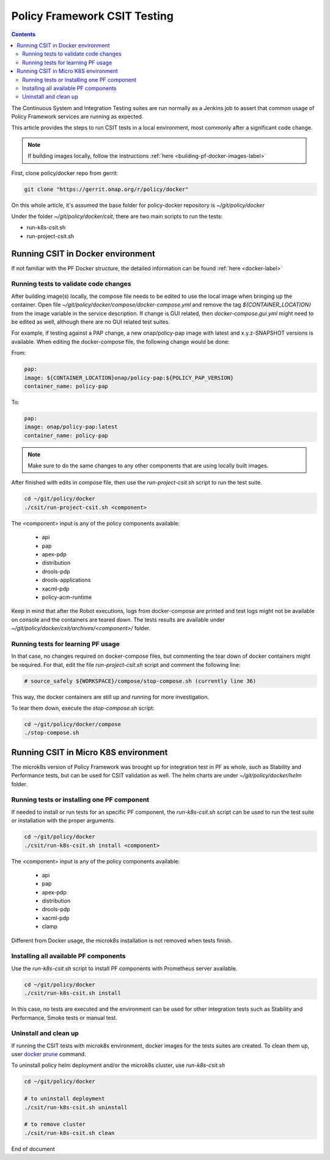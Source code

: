.. This work is licensed under a
.. Creative Commons Attribution 4.0 International License.
.. http://creativecommons.org/licenses/by/4.0

.. _policy-csit-label:

Policy Framework CSIT Testing
#############################

.. contents::
    :depth: 3

The Continuous System and Integration Testing suites are run normally as a Jenkins job to assert
that common usage of Policy Framework services are running as expected.

This article provides the steps to run CSIT tests in a local environment, most commonly after a
significant code change.

.. note::
  If building images locally, follow the instructions :ref:`here <building-pf-docker-images-label>`


First, clone policy/docker repo from gerrit:

.. code-block:: bash

  git clone "https://gerrit.onap.org/r/policy/docker"

On this whole article, it's assumed the base folder for policy-docker repository is
`~/git/policy/docker`

Under the folder `~/git/policy/docker/csit`, there are two main scripts to run the tests:

* run-k8s-csit.sh
* run-project-csit.sh


Running CSIT in Docker environment
^^^^^^^^^^^^^^^^^^^^^^^^^^^^^^^^^^

If not familiar with the PF Docker structure, the detailed information can be found :ref:`here <docker-label>`

Running tests to validate code changes
--------------------------------------

After building image(s) locally, the compose file needs to be edited to use the local image when
bringing up the container. Open file `~/git/policy/docker/compose/docker-compose.yml` and remove the
tag `${CONTAINER_LOCATION}` from the image variable in the service description.
If change is GUI related, then `docker-compose.gui.yml` might need to be edited as well, although
there are no GUI related test suites.

For example, if testing against a PAP change, a new onap/policy-pap image with latest and
x.y.z-SNAPSHOT versions is available. When editing the docker-compose file, the following change
would be done:

From:

.. code-block:: yaml

  pap:
  image: ${CONTAINER_LOCATION}onap/policy-pap:${POLICY_PAP_VERSION}
  container_name: policy-pap


To:

.. code-block:: yaml

  pap:
  image: onap/policy-pap:latest
  container_name: policy-pap


.. note::
   Make sure to do the same changes to any other components that are using locally built images.


After finished with edits in compose file, then use the `run-project-csit.sh` script to run the
test suite.


.. code-block:: bash

  cd ~/git/policy/docker
  ./csit/run-project-csit.sh <component>


The <component> input is any of the policy components available:

 - api
 - pap
 - apex-pdp
 - distribution
 - drools-pdp
 - drools-applications
 - xacml-pdp
 - policy-acm-runtime

Keep in mind that after the Robot executions, logs from docker-compose are printed and
test logs might not be available on console and the containers are teared down. The tests results
are available under `~/git/policy/docker/csit/archives/<component>/` folder.


Running tests for learning PF usage
-----------------------------------

In that case, no changes required on docker-compose files, but commenting the tear down of docker
containers might be required. For that, edit the file `run-project-csit.sh` script and comment the
following line:

.. code-block:: bash

  # source_safely ${WORKSPACE}/compose/stop-compose.sh (currently line 36)


This way, the docker containers are still up and running for more investigation.

To tear them down, execute the `stop-compose.sh` script:

.. code-block:: bash

  cd ~/git/policy/docker/compose
  ./stop-compose.sh


Running CSIT in Micro K8S environment
^^^^^^^^^^^^^^^^^^^^^^^^^^^^^^^^^^^^^

The microk8s version of Policy Framework was brought up for integration test in PF as whole, such
as Stability and Performance tests, but can be used for CSIT validation as well. The helm charts
are under `~/git/policy/docker/helm` folder.


Running tests or installing one PF component
--------------------------------------------

If needed to install or run tests for an specific PF component, the `run-k8s-csit.sh` script can be
used to run the test suite or installation with the proper arguments.


.. code-block:: bash

  cd ~/git/policy/docker
  ./csit/run-k8s-csit.sh install <component>


The <component> input is any of the policy components available:

 - api
 - pap
 - apex-pdp
 - distribution
 - drools-pdp
 - xacml-pdp
 - clamp


Different from Docker usage, the microk8s installation is not removed when tests finish.


Installing all available PF components
--------------------------------------

Use the `run-k8s-csit.sh` script to install PF components with Prometheus server available.

.. code-block:: bash

  cd ~/git/policy/docker
  ./csit/run-k8s-csit.sh install


In this case, no tests are executed and the environment can be used for other integration tests
such as Stability and Performance, Smoke tests or manual test.


Uninstall and clean up
----------------------

If running the CSIT tests with microk8s environment, docker images for the tests suites are created.
To clean them up, user `docker prune <https://docs.docker.com/config/pruning/>`_ command.

To uninstall policy helm deployment and/or the microk8s cluster, use `run-k8s-csit.sh`


.. code-block:: bash

  cd ~/git/policy/docker

  # to uninstall deployment
  ./csit/run-k8s-csit.sh uninstall

  # to remove cluster
  ./csit/run-k8s-csit.sh clean


End of document